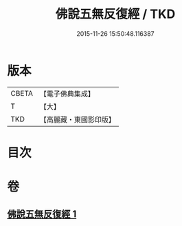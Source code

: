 #+TITLE: 佛說五無反復經 / TKD
#+DATE: 2015-11-26 15:50:48.116387
* 版本
 |     CBETA|【電子佛典集成】|
 |         T|【大】     |
 |       TKD|【高麗藏・東國影印版】|

* 目次
* 卷
** [[file:KR6i0446_001.txt][佛說五無反復經 1]]

